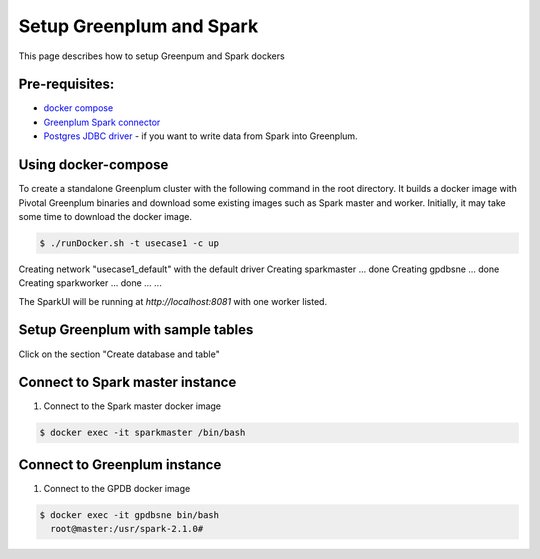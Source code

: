 ###########################
 Setup Greenplum and Spark
###########################

This page describes how to setup Greenpum and Spark dockers

Pre-requisites:
=================================================================
- `docker compose <http://docs.docker.com/compose>`_
- `Greenplum Spark connector <http://greenplum-spark.docs.pivotal.io/latest/index.html>`_
- `Postgres JDBC driver <https://jdbc.postgresql.org/download/postgresql-42.1.4.jar>`_ - if you want to write data from Spark into Greenplum.


Using docker-compose
=================================================================
To create a standalone Greenplum cluster with the following command in the root directory.
It builds a docker image with Pivotal Greenplum binaries and download some existing images such as Spark master and worker. Initially, it may take some time to download the docker image.

.. code-block:: bash

    $ ./runDocker.sh -t usecase1 -c up
Creating network "usecase1_default" with the default driver
Creating sparkmaster ... done
Creating gpdbsne     ... done
Creating sparkworker ... done
...
...


The SparkUI will be running at `http://localhost:8081` with one worker listed.


Setup Greenplum with sample tables
=================================================================
Click on the section "Create database and table"

Connect to Spark master instance
=================================================================

1. Connect to the Spark master docker image

.. code-block:: bash

  $ docker exec -it sparkmaster /bin/bash

Connect to Greenplum instance
=================================================================

1. Connect to the GPDB docker image

.. code-block:: bash

  $ docker exec -it gpdbsne bin/bash
    root@master:/usr/spark-2.1.0#
